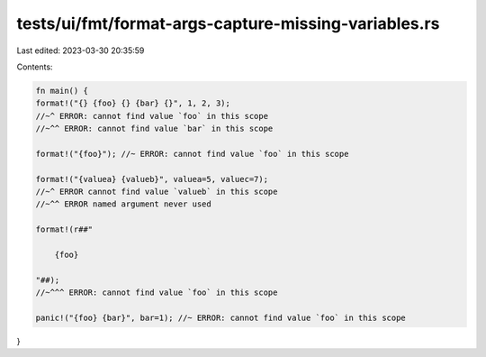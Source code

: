 tests/ui/fmt/format-args-capture-missing-variables.rs
=====================================================

Last edited: 2023-03-30 20:35:59

Contents:

.. code-block:: rs

    fn main() {
    format!("{} {foo} {} {bar} {}", 1, 2, 3);
    //~^ ERROR: cannot find value `foo` in this scope
    //~^^ ERROR: cannot find value `bar` in this scope

    format!("{foo}"); //~ ERROR: cannot find value `foo` in this scope

    format!("{valuea} {valueb}", valuea=5, valuec=7);
    //~^ ERROR cannot find value `valueb` in this scope
    //~^^ ERROR named argument never used

    format!(r##"

        {foo}

    "##);
    //~^^^ ERROR: cannot find value `foo` in this scope

    panic!("{foo} {bar}", bar=1); //~ ERROR: cannot find value `foo` in this scope
}


